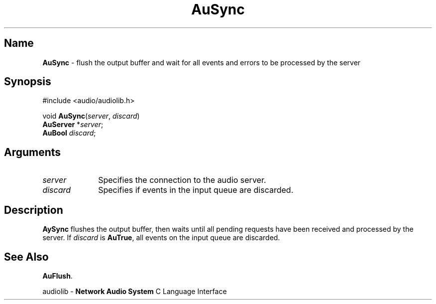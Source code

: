 .\" $NCDId: @(#)AuSync.man,v 1.1 1994/09/27 00:37:11 greg Exp $
.\" copyright 1994 Steven King
.\"
.\" portions are
.\" * Copyright 1993 Network Computing Devices, Inc.
.\" *
.\" * Permission to use, copy, modify, distribute, and sell this software and its
.\" * documentation for any purpose is hereby granted without fee, provided that
.\" * the above copyright notice appear in all copies and that both that
.\" * copyright notice and this permission notice appear in supporting
.\" * documentation, and that the name Network Computing Devices, Inc. not be
.\" * used in advertising or publicity pertaining to distribution of this
.\" * software without specific, written prior permission.
.\" * 
.\" * THIS SOFTWARE IS PROVIDED 'AS-IS'.  NETWORK COMPUTING DEVICES, INC.,
.\" * DISCLAIMS ALL WARRANTIES WITH REGARD TO THIS SOFTWARE, INCLUDING WITHOUT
.\" * LIMITATION ALL IMPLIED WARRANTIES OF MERCHANTABILITY, FITNESS FOR A
.\" * PARTICULAR PURPOSE, OR NONINFRINGEMENT.  IN NO EVENT SHALL NETWORK
.\" * COMPUTING DEVICES, INC., BE LIABLE FOR ANY DAMAGES WHATSOEVER, INCLUDING
.\" * SPECIAL, INCIDENTAL OR CONSEQUENTIAL DAMAGES, INCLUDING LOSS OF USE, DATA,
.\" * OR PROFITS, EVEN IF ADVISED OF THE POSSIBILITY THEREOF, AND REGARDLESS OF
.\" * WHETHER IN AN ACTION IN CONTRACT, TORT OR NEGLIGENCE, ARISING OUT OF OR IN
.\" * CONNECTION WITH THE USE OR PERFORMANCE OF THIS SOFTWARE.
.\"
.\" $Id$
.TH AuSync 3 "1.2" "audiolib - output buffer"
.SH \fBName\fP
\fBAuSync\fP \- flush the output buffer and wait for all events and errors
to be processed by the server 
.SH \fBSynopsis\fP
#include <audio/audiolib.h>
.sp 1
void \fBAuSync\fP(\fIserver\fP, \fIdiscard\fP)
.br
    \fBAuServer\fP *\fIserver\fP;
.br
    \fBAuBool\fP \fIdiscard\fP;
.SH \fBArguments\fP
.IP \fIserver\fP 1i
Specifies the connection to the audio server.
.IP \fIdiscard\fP 1i
Specifies if events in the input queue are discarded.
.SH \fBDescription\fP
\fBAySync\fP flushes the output buffer, then waits until all pending requests have been received and processed by the server.
If \fIdiscard\fP is \fBAuTrue\fP, all events on the input queue are discarded.
.SH \fBSee Also\fP
\fBAuFlush\fP.
.sp 1
audiolib \- \fBNetwork Audio System\fP C Language Interface
